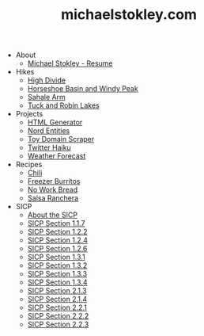 #+TITLE: michaelstokley.com

   + About
     + [[file:About/michael-stokley-resume][Michael Stokley - Resume]]
   + Hikes
     + [[file:Hikes/high-divide][High Divide]]
     + [[file:Hikes/horseshoe-basin-and-windy-peak][Horseshoe Basin and Windy Peak]]
     + [[file:Hikes/sahale-arm][Sahale Arm]]
     + [[file:Hikes/tuck-and-robin-lakes][Tuck and Robin Lakes]]
   + Projects
     + [[file:Projects/HTML-generator][HTML Generator]]
     + [[file:Projects/nord-entities][Nord Entities]]
     + [[file:Projects/toy-domain-scraper][Toy Domain Scraper]]
     + [[file:Projects/twitter-haiku][Twitter Haiku]]
     + [[file:Projects/weather-forecast][Weather Forecast]]
   + Recipes
     + [[file:Recipes/chili][Chili]]
     + [[file:Recipes/freezer-burritos][Freezer Burritos]]
     + [[file:Recipes/no-work-bread][No Work Bread]]
     + [[file:Recipes/salsa-ranchera][Salsa Ranchera]]
   + SICP
     + [[file:SICP/about-the-SICP][About the SICP]]
     + [[file:SICP/section-1.1.7][SICP Section 1.1.7]]
     + [[file:SICP/section-1.2.2][SICP Section 1.2.2]]
     + [[file:SICP/section-1.2.4][SICP Section 1.2.4]]
     + [[file:SICP/section-1.2.6][SICP Section 1.2.6]]
     + [[file:SICP/section-1.3.1][SICP Section 1.3.1]]
     + [[file:SICP/section-1.3.2][SICP Section 1.3.2]]
     + [[file:SICP/section-1.3.3][SICP Section 1.3.3]]
     + [[file:SICP/section-1.3.4][SICP Section 1.3.4]]
     + [[file:SICP/section-2.1.3][SICP Section 2.1.3]]
     + [[file:SICP/section-2.1.4][SICP Section 2.1.4]]
     + [[file:SICP/section-2.2.1][SICP Section 2.2.1]]
     + [[file:SICP/section-2.2.2][SICP Section 2.2.2]]
     + [[file:SICP/section-2.2.3][SICP Section 2.2.3]]
